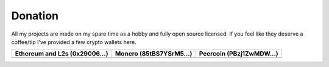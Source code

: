 Donation
--------

All my projects are made on my spare time as a hobby and fully open source licensed.
If you feel like they deserve a coffee/tip I've provided a few crypto wallets here.

.. _tbl-grid:

+----------------------------------------+--------------------------------------+-----------------------------------------+
| Ethereum and L2s (0x29006...)          | Monero (85tBS7YSrM5...)              | Peercoin (PBzj1ZwMDW...)                |
|                                        |                                      |                                         |
+========================================+======================================+=========================================+
| |EthereumQR|                           | |MoneroQR|                           | |PeercoinQR|                            |
+----------------------------------------+--------------------------------------+-----------------------------------------+

.. |EthereumQR| image:: https://codeberg.org/SpeakinTelnet/.profile/raw/branch/main/img/_qrcodes/ethereum.png
  :width: 300
  :alt: EthereumQR

.. |MoneroQR| image:: https://codeberg.org/SpeakinTelnet/.profile/raw/branch/main/img/_qrcodes/monero.png
  :width: 300
  :alt: MoneroQR

.. |PeercoinQR| image:: https://codeberg.org/SpeakinTelnet/.profile/raw/branch/main/img/_qrcodes/peercoin.png
  :width: 300
  :alt: PeerCoinQR
